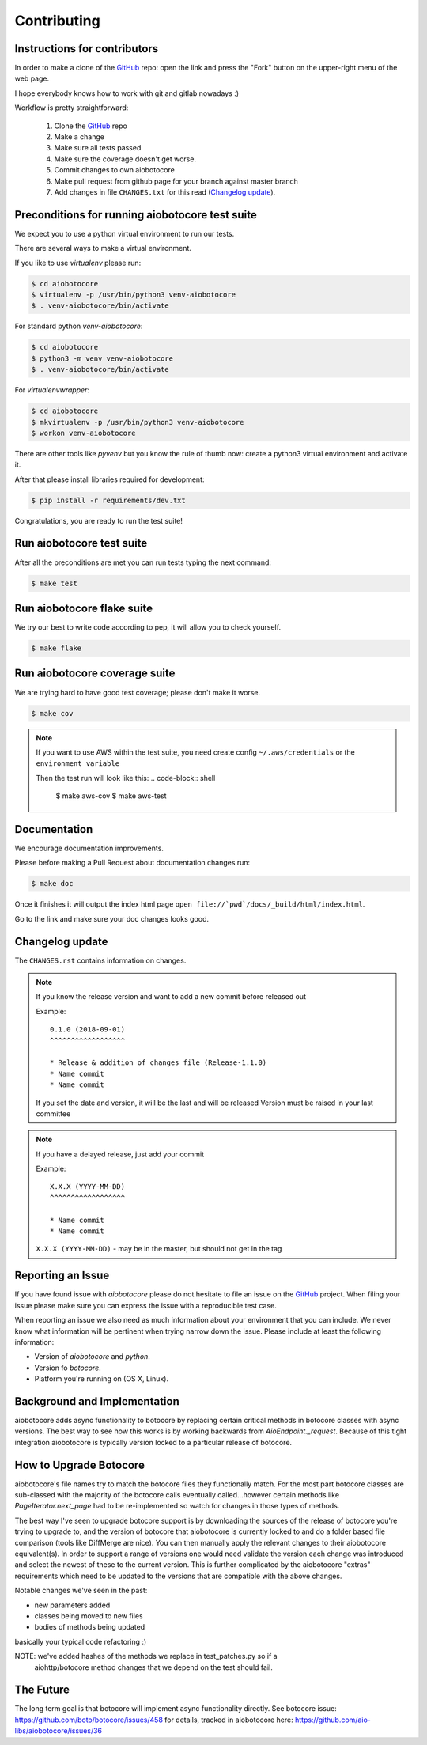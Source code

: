 Contributing
============

Instructions for contributors
-----------------------------

In order to make a clone of the `GitHub <https://github.com/aio-libs/aiobotocore>`_ repo: open the link and press the
"Fork" button on the upper-right menu of the web page.

I hope everybody knows how to work with git and gitlab nowadays :)

Workflow is pretty straightforward:

  1. Clone the `GitHub <https://github.com/aio-libs/aiobotocore>`_ repo

  2. Make a change

  3. Make sure all tests passed

  4. Make sure the coverage doesn't get worse.

  5. Commit changes to own aiobotocore

  6. Make pull request from github page for your branch against master branch

  7. Add changes in file ``CHANGES.txt`` for this read (`Changelog update`_).


Preconditions for running aiobotocore test suite
------------------------------------------------

We expect you to use a python virtual environment to run our tests.

There are several ways to make a virtual environment.

If you like to use *virtualenv* please run:

.. code-block:: shell

   $ cd aiobotocore
   $ virtualenv -p /usr/bin/python3 venv-aiobotocore
   $ . venv-aiobotocore/bin/activate

For standard python *venv-aiobotocore*:

.. code-block:: shell

   $ cd aiobotocore
   $ python3 -m venv venv-aiobotocore
   $ . venv-aiobotocore/bin/activate

For *virtualenvwrapper*:

.. code-block:: shell

   $ cd aiobotocore
   $ mkvirtualenv -p /usr/bin/python3 venv-aiobotocore
   $ workon venv-aiobotocore

There are other tools like *pyvenv* but you know the rule of thumb
now: create a python3 virtual environment and activate it.

After that please install libraries required for development:

.. code-block:: shell

   $ pip install -r requirements/dev.txt

Congratulations, you are ready to run the test suite!

Run aiobotocore test suite
--------------------------

After all the preconditions are met you can run tests typing the next
command:

.. code-block:: shell

   $ make test

Run aiobotocore flake suite
---------------------------

We try our best to write code according to pep, it will allow you to check yourself.

.. code-block:: shell

   $ make flake

Run aiobotocore coverage suite
------------------------------

We are trying hard to have good test coverage; please don't make it worse.

.. code-block:: shell

   $ make cov

.. note::

  If you want to use AWS within the test suite, you need create config ``~/.aws/credentials`` or the ``environment variable``

  Then the test run will look like this:
  .. code-block:: shell

     $ make aws-cov
     $ make aws-test


Documentation
-------------

We encourage documentation improvements.

Please before making a Pull Request about documentation changes run:

.. code-block:: shell

   $ make doc

Once it finishes it will output the index html page
``open file://`pwd`/docs/_build/html/index.html``.

Go to the link and make sure your doc changes looks good.

Changelog update
----------------

The ``CHANGES.rst`` contains information on changes.

.. note::

   If you know the release version and want to add a new commit before released out

   Example::

      0.1.0 (2018-09-01)
      ^^^^^^^^^^^^^^^^^^

      * Release & addition of changes file (Release-1.1.0)
      * Name commit
      * Name commit

   If you set the date and version, it will be the last and will be released
   Version must be raised in your last committee

.. note::

   If you have a delayed release, just add your commit

   Example::

      X.X.X (YYYY-MM-DD)
      ^^^^^^^^^^^^^^^^^^

      * Name commit
      * Name commit


   ``X.X.X (YYYY-MM-DD)`` - may be in the master, but should not get in the tag


Reporting an Issue
------------------
If you have found issue with `aiobotocore` please do
not hesitate to file an issue on the GitHub_ project. When filing your
issue please make sure you can express the issue with a reproducible test
case.

When reporting an issue we also need as much information about your environment
that you can include. We never know what information will be pertinent when
trying narrow down the issue. Please include at least the following
information:

* Version of `aiobotocore` and `python`.
* Version fo `botocore`.
* Platform you're running on (OS X, Linux).


Background and Implementation
-----------------------------
aiobotocore adds async functionality to botocore by replacing certain critical
methods in botocore classes with async versions.  The best way to see how this
works is by working backwards from `AioEndpoint._request`.  Because of this tight
integration aiobotocore is typically version locked to a particular release of
botocore.

How to Upgrade Botocore
-----------------------
aiobotocore's file names try to match the botocore files they functionally match.
For the most part botocore classes are sub-classed with the majority of the
botocore calls eventually called...however certain methods like
`PageIterator.next_page` had to be re-implemented so watch for changes in those
types of methods.

The best way I've seen to upgrade botocore support is by downloading the sources
of the release of botocore you're trying to upgrade to, and the version
of botocore that aiobotocore is currently locked to and do a folder based file
comparison (tools like DiffMerge are nice). You can then manually apply the
relevant changes to their aiobotocore equivalent(s). In order to support a range
of versions one would need validate the version each change was introduced and
select the newest of these to the current version.  This is further complicated
by the aiobotocore "extras" requirements which need to be updated to the
versions that are compatible with the above changes.

Notable changes we've seen in the past:

* new parameters added
* classes being moved to new files
* bodies of methods being updated

basically your typical code refactoring :)

NOTE: we've added hashes of the methods we replace in test_patches.py so if a
      aiohttp/botocore method changes that we depend on the test should fail.

The Future
----------
The long term goal is that botocore will implement async functionality directly.
See botocore issue: https://github.com/boto/botocore/issues/458  for details,
tracked in aiobotocore here: https://github.com/aio-libs/aiobotocore/issues/36
